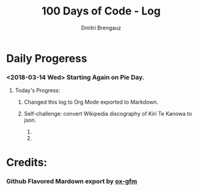 #+OPTIONS: ':nil *:t -:t ::t <:t H:3 \n:nil ^:t arch:headline
#+OPTIONS: author:t broken-links:nil c:nil creator:t
#+OPTIONS: d:(not "LOGBOOK") date:t e:t email:nil f:t inline:t num:t
#+OPTIONS: p:nil pri:nil prop:nil stat:t tags:t tasks:t tex:t 
#+OPTIONS: timestamp:t title:t toc:t todo:t |:t
#+OPTIONS: toc:nil

#+TITLE: 100 Days of Code - Log
#+AUTHOR: Dmitri Brengauz
#+LANGUAGE: en
#+SELECT_TAGS: export
#+EXCLUDE_TAGS: noexport
#+CREATOR: Emacs 27.0.50 (Org mode 9.1.6)


* Daily Progeress
*** <2018-03-14 Wed> Starting Again on Pie Day.

***** Today's Progress:

******* Changed this log to Org Mode exported to Markdown.

******* Self-challenge: convert Wikipedia discography of Kiri Te Kanowa to json.
        1. 
        2. 

* Credits:

*** Github Flavored Mardown export by [[https://github.com/larstvei/ox-gfm][ox-gfm]]
